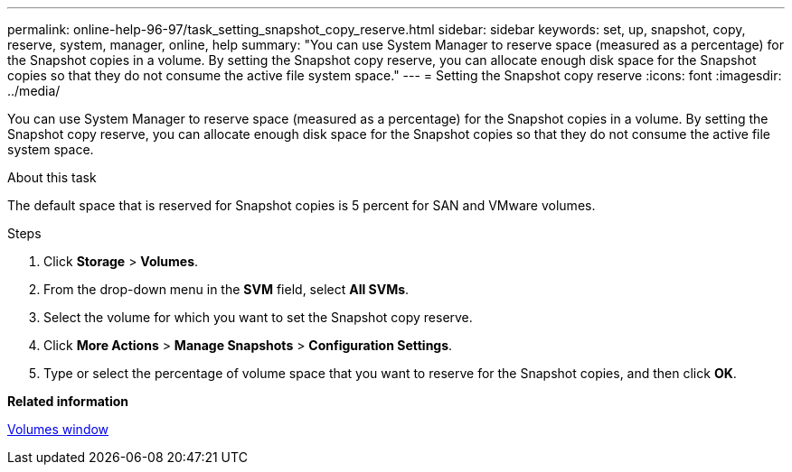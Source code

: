 ---
permalink: online-help-96-97/task_setting_snapshot_copy_reserve.html
sidebar: sidebar
keywords: set, up, snapshot, copy, reserve, system, manager, online, help
summary: "You can use System Manager to reserve space (measured as a percentage) for the Snapshot copies in a volume. By setting the Snapshot copy reserve, you can allocate enough disk space for the Snapshot copies so that they do not consume the active file system space."
---
= Setting the Snapshot copy reserve
:icons: font
:imagesdir: ../media/

[.lead]
You can use System Manager to reserve space (measured as a percentage) for the Snapshot copies in a volume. By setting the Snapshot copy reserve, you can allocate enough disk space for the Snapshot copies so that they do not consume the active file system space.

.About this task

The default space that is reserved for Snapshot copies is 5 percent for SAN and VMware volumes.

.Steps

. Click *Storage* > *Volumes*.
. From the drop-down menu in the *SVM* field, select *All SVMs*.
. Select the volume for which you want to set the Snapshot copy reserve.
. Click *More Actions* > *Manage Snapshots* > *Configuration Settings*.
. Type or select the percentage of volume space that you want to reserve for the Snapshot copies, and then click *OK*.

*Related information*

xref:reference_volumes_window.adoc[Volumes window]
